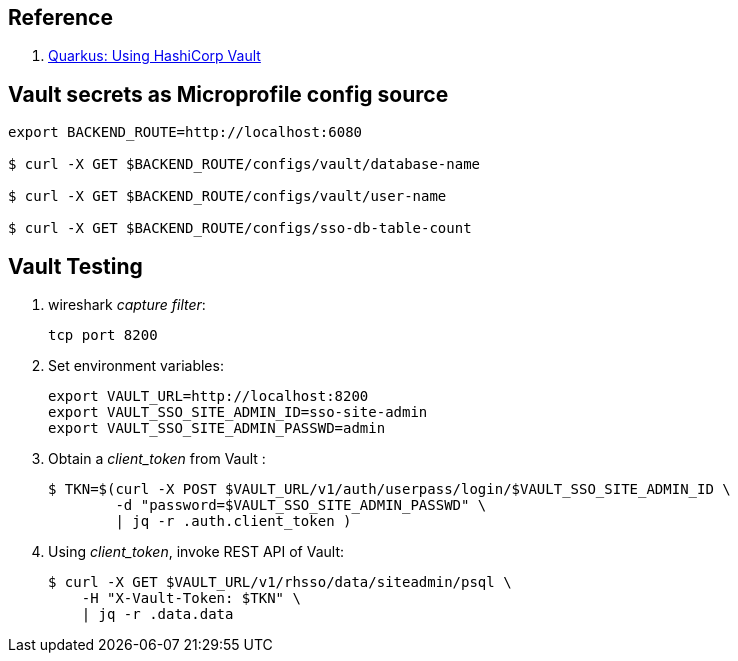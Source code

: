 == Reference
. link:https://quarkiverse.github.io/quarkiverse-docs/quarkus-vault/dev/index.html[Quarkus: Using HashiCorp Vault]

== Vault secrets as Microprofile config source

-----
export BACKEND_ROUTE=http://localhost:6080

$ curl -X GET $BACKEND_ROUTE/configs/vault/database-name

$ curl -X GET $BACKEND_ROUTE/configs/vault/user-name

$ curl -X GET $BACKEND_ROUTE/configs/sso-db-table-count
-----


== Vault Testing

. wireshark _capture filter_:
+
-----
tcp port 8200
-----

. Set environment variables:
+
-----
export VAULT_URL=http://localhost:8200
export VAULT_SSO_SITE_ADMIN_ID=sso-site-admin
export VAULT_SSO_SITE_ADMIN_PASSWD=admin
-----

. Obtain a _client_token_ from  Vault :
+
-----
$ TKN=$(curl -X POST $VAULT_URL/v1/auth/userpass/login/$VAULT_SSO_SITE_ADMIN_ID \
        -d "password=$VAULT_SSO_SITE_ADMIN_PASSWD" \
        | jq -r .auth.client_token )
-----

. Using _client_token_, invoke REST API of Vault:
+
-----
$ curl -X GET $VAULT_URL/v1/rhsso/data/siteadmin/psql \
    -H "X-Vault-Token: $TKN" \
    | jq -r .data.data
-----
